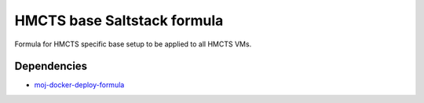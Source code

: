 HMCTS base Saltstack formula
============================

Formula for HMCTS specific base setup to be applied to all HMCTS VMs.

Dependencies
~~~~~~~~~~~~

- `moj-docker-deploy-formula <https://github.com/ministryofjustice/moj-docker-deploy-formula>`_
